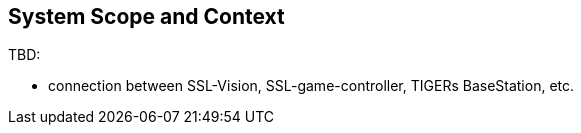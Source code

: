 :imagesdir: ../images

[[section-system-scope-and-context]]
== System Scope and Context

TBD:

* connection between SSL-Vision, SSL-game-controller, TIGERs BaseStation, etc.
